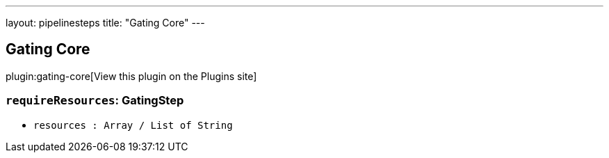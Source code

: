 ---
layout: pipelinesteps
title: "Gating Core"
---

:notitle:
:description:
:author:
:email: jenkinsci-users@googlegroups.com
:sectanchors:
:toc: left
:compat-mode!:

== Gating Core

plugin:gating-core[View this plugin on the Plugins site]

=== `requireResources`: GatingStep
++++
<ul><li><code>resources : Array / List of String</code>
<ul></ul></li>
</ul>


++++
